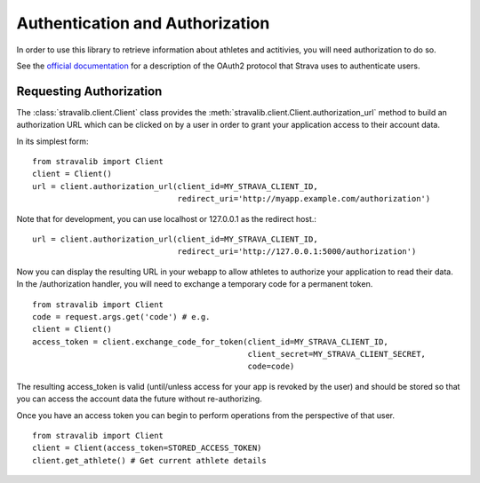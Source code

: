 .. _auth:

Authentication and Authorization
********************************

In order to use this library to retrieve information about athletes and actitivies,
you will need authorization to do so.

See the `official documentation <http://strava.github.io/api/v3/oauth/>`_ for a description of the OAuth2 protocol
that Strava uses to authenticate users.

Requesting Authorization
========================

The :class:`stravalib.client.Client` class provides the :meth:`stravalib.client.Client.authorization_url` method 
to build an authorization URL which can be clicked on by a user in order to grant your application access to
their account data.

In its simplest form:: 

    from stravalib import Client
    client = Client()
    url = client.authorization_url(client_id=MY_STRAVA_CLIENT_ID,
                                   redirect_uri='http://myapp.example.com/authorization')

Note that for development, you can use localhost or 127.0.0.1 as the redirect host.::

    url = client.authorization_url(client_id=MY_STRAVA_CLIENT_ID,
                                   redirect_uri='http://127.0.0.1:5000/authorization')

Now you can display the resulting URL in your webapp to allow athletes to authorize your
application to read their data.  In the /authorization handler, you will need to exchange
a temporary code for a permanent token. ::

    from stravalib import Client		
    code = request.args.get('code') # e.g.
    client = Client()
    access_token = client.exchange_code_for_token(client_id=MY_STRAVA_CLIENT_ID,
                                                  client_secret=MY_STRAVA_CLIENT_SECRET,
                                                  code=code)

The resulting access_token is valid (until/unless access for your app is revoked by the user) and should be stored 
so that you can access the account data the future without re-authorizing.

Once you have an access token you can begin to perform operations from the perspective of that  user. ::

    from stravalib import Client
    client = Client(access_token=STORED_ACCESS_TOKEN)
    client.get_athlete() # Get current athlete details
 